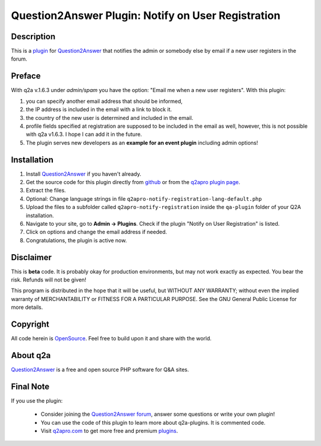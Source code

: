 ===================================================
Question2Answer Plugin: Notify on User Registration
===================================================
-----------
Description
-----------
This is a plugin_ for Question2Answer_ that notifies the admin or somebody else by email if a new user registers in the forum.

-------
Preface
-------
With q2a v.1.6.3 under *admin/spam* you have the option: "Email me when a new user registers". With this plugin:

#. you can specify another email address that should be informed,
#. the IP address is included in the email with a link to block it.
#. the country of the new user is determined and included in the email.
#. profile fields specified at registration are supposed to be included in the email as well, however, this is not possible with q2a v1.6.3. I hope I can add it in the future.
#. The plugin serves new developers as an **example for an event plugin** including admin options!

------------
Installation
------------
#. Install Question2Answer_ if you haven't already.
#. Get the source code for this plugin directly from github_ or from the `q2apro plugin page`_.
#. Extract the files.
#. Optional: Change language strings in file ``q2apro-notify-registration-lang-default.php``
#. Upload the files to a subfolder called ``q2apro-notify-registration`` inside the ``qa-plugin`` folder of your Q2A installation.
#. Navigate to your site, go to **Admin -> Plugins**. Check if the plugin "Notify on User Registration" is listed.
#. Click on options and change the email address if needed.
#. Congratulations, the plugin is active now.

----------
Disclaimer
----------
This is **beta** code. It is probably okay for production environments, but may not work exactly as expected. You bear the risk. Refunds will not be given!

This program is distributed in the hope that it will be useful, but WITHOUT ANY WARRANTY; 
without even the implied warranty of MERCHANTABILITY or FITNESS FOR A PARTICULAR PURPOSE. 
See the GNU General Public License for more details.

---------
Copyright
---------
All code herein is OpenSource_. Feel free to build upon it and share with the world.

---------
About q2a
---------
Question2Answer_ is a free and open source PHP software for Q&A sites.

----------
Final Note
----------
If you use the plugin:

  * Consider joining the `Question2Answer forum`_, answer some questions or write your own plugin!
  * You can use the code of this plugin to learn more about q2a-plugins. It is commented code.
  * Visit q2apro.com_ to get more free and premium plugins_.

  
.. _github: https://github.com/q2apro/q2apro-notify-registration
.. _OpenSource: http://www.gnu.org/licenses/gpl.html
.. _q2apro plugin page: http://www.q2apro.com/plugins/notify-registration
.. _q2apro.com: http://www.q2apro.com
.. _plugin: http://www.q2apro.com/plugins
.. _plugins: http://www.q2apro.com/plugins
.. _Question2Answer: http://www.question2answer.org/
.. _Question2Answer forum: http://www.question2answer.org/qa/
